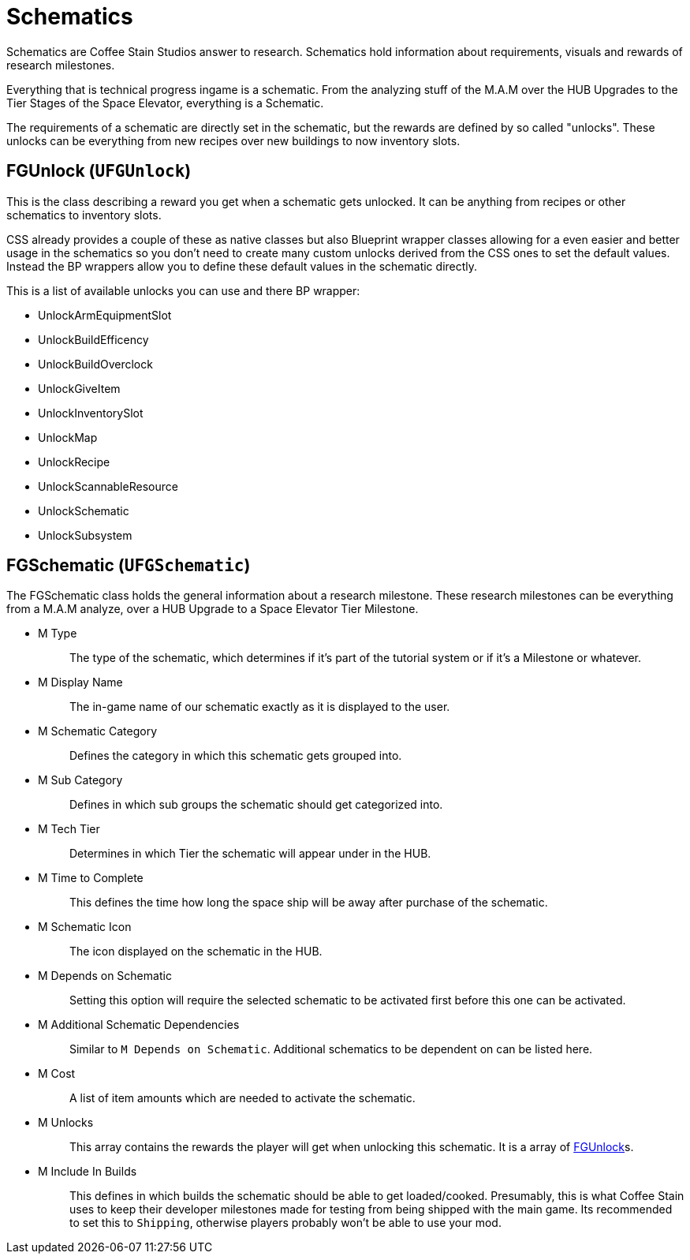= Schematics

Schematics are Coffee Stain Studios answer to research.
Schematics hold information about requirements, visuals and rewards of research milestones.

Everything that is technical progress ingame is a schematic.
From the analyzing stuff of the M.A.M over the HUB Upgrades to the Tier Stages of the Space Elevator, everything is a Schematic.

The requirements of a schematic are directly set in the schematic, but the rewards are defined by so called "unlocks".
These unlocks can be everything from new recipes over new buildings to now inventory slots.

== FGUnlock (`UFGUnlock`)
This is the class describing a reward you get when a schematic gets unlocked.
It can be anything from recipes or other schematics to inventory slots.

CSS already provides a couple of these as native classes but also Blueprint wrapper classes
allowing for a even easier and better usage in the schematics
so you don't need to create many custom unlocks derived from the CSS ones to set the default values.
Instead the BP wrappers allow you to define these default values in the schematic directly.

This is a list of available unlocks you can use and there BP wrapper:

- UnlockArmEquipmentSlot
- UnlockBuildEfficency
- UnlockBuildOverclock
- UnlockGiveItem
- UnlockInventorySlot
- UnlockMap
- UnlockRecipe
- UnlockScannableResource
- UnlockSchematic
- UnlockSubsystem

== FGSchematic (`UFGSchematic`)

The FGSchematic class holds the general information about a research milestone.
These research milestones can be everything from a M.A.M analyze, over a HUB Upgrade to a Space Elevator Tier Milestone.

* {blank}
+
M Type::
  The type of the schematic, which determines if it's part of the
  tutorial system or if it's a Milestone or whatever.
* {blank}
+
M Display Name::
  The in-game name of our schematic exactly as it is displayed to the
  user.
* {blank}
+
M Schematic Category::
  Defines the category in which this schematic gets grouped into.
* {blank}
+
M Sub Category::
  Defines in which sub groups the schematic should get categorized into.
* {blank}
+
M Tech Tier::
  Determines in which Tier the schematic will appear under in the HUB.
* {blank}
+
M Time to Complete::
  This defines the time how long the space ship will be away after purchase of the schematic.
* {blank}
M Schematic Icon::
  The icon displayed on the schematic in the HUB.
* {blank}
+
M Depends on Schematic::
  Setting this option will require the selected schematic to be
  activated first before this one can be activated.
* {blank}
+
M Additional Schematic Dependencies::
  Similar to `M Depends on Schematic`.
  Additional schematics to be dependent on can be listed here.
* {blank}
+
M Cost::
  A list of item amounts which are needed to activate the schematic.
* {blank}
+
M Unlocks::
  This array contains the rewards the player will get when unlocking this schematic.
  It is a array of xref::/Development/Satisfactory/Schematic.adoc#_fgunlock_ufgunlock[FGUnlock]s.
* {blank}
+
M Include In Builds::
  This defines in which builds the schematic should be able to get loaded/cooked.
  Presumably, this is what Coffee Stain uses to keep their developer milestones made for testing
  from being shipped with the main game.
  Its recommended to set this to `Shipping`, otherwise players probably won't be able to use your mod.
